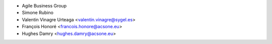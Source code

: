 * Agile Business Group
* Simone Rubino
* Valentin Vinagre Urteaga <valentin.vinagre@sygel.es>
* François Honoré <francois.honore@acsone.eu>
* Hughes Damry <hughes.damry@acsone.eu>
